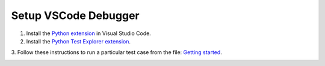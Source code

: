 Setup VSCode Debugger
=====================

1. Install the `Python extension <https://marketplace.visualstudio.com/items?itemName=ms-python.python>`__ in Visual Studio Code.

2. Install the `Python Test Explorer extension <https://marketplace.visualstudio.com/items?itemName=LittleFoxTeam.vscode-python-test-adapter>`__.

3. Follow these instructions to run a particular test case from the file:
`Getting started <https://github.com/kondratyev-nv/vscode-python-test-adapter>`__.

.. image:: ../images/evadb-debug-1.jpg
   :width: 1200

.. image:: ../images/evadb-debug-2.jpg
   :width: 1200